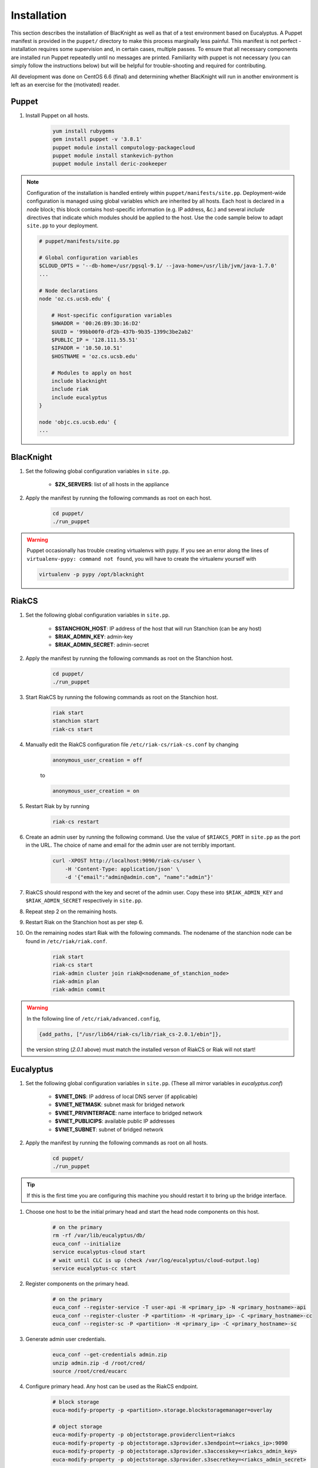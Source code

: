 Installation
============

This section describes the installation of BlacKnight as well as that of a test environment based on Eucalyptus. A Puppet manifest is provided in the ``puppet/`` directory to make this process marginally less painful. This manifest is not perfect - installation requires some supervision and, in certain cases, multiple passes. To ensure that all necessary components are installed run Puppet repeatedly until no messages are printed. Familiarity with puppet is not necessary (you can simply follow the instructions below) but will be helpful for trouble-shooting and required for contributing.

All development was done on CentOS 6.6 (final) and determining whether BlacKnight will run in another environment is left as an exercise for the (motivated) reader.


Puppet
------

#. Install Puppet on all hosts.

    .. code-block:: shell

        yum install rubygems
        gem install puppet -v '3.8.1'
        puppet module install computology-packagecloud
        puppet module install stankevich-python
        puppet module install deric-zookeeper


.. note::

    Configuration of the installation is handled entirely within ``puppet/manifests/site.pp``. Deployment-wide configuration is managed using global variables which are inherited by all hosts. Each host is declared in a *node* block; this block contains host-specific information (e.g. IP address, &c.) and several *include* directives that indicate which modules should be applied to the host. Use the code sample below to adapt ``site.pp`` to your deployment.

    .. code-block:: ruby

        # puppet/manifests/site.pp

        # Global configuration variables
        $CLOUD_OPTS = '--db-home=/usr/pgsql-9.1/ --java-home=/usr/lib/jvm/java-1.7.0'
        ...

        # Node declarations
        node 'oz.cs.ucsb.edu' {

            # Host-specific configuration variables
            $HWADDR = '00:26:B9:3D:16:D2'
            $UUID = '99bb00f0-df2b-437b-9b35-1399c3be2ab2'
            $PUBLIC_IP = '128.111.55.51'
            $IPADDR = '10.50.10.51'
            $HOSTNAME = 'oz.cs.ucsb.edu'

            # Modules to apply on host
            include blacknight
            include riak
            include eucalyptus
        }

        node 'objc.cs.ucsb.edu' {
        ...


BlacKnight
----------

#. Set the following global configuration variables in ``site.pp``.

    * **$ZK_SERVERS**: list of all hosts in the appliance

#. Apply the manifest by running the following commands as root on each host.

    .. code-block:: shell

        cd puppet/
        ./run_puppet

.. warning::

    Puppet occasionally has trouble creating virtualenvs with pypy. If you see an error along the lines of ``virtualenv-pypy: command not found``, you will have to create the virtualenv yourself with

    .. code-block:: shell

        virtualenv -p pypy /opt/blacknight

RiakCS
------

#. Set the following global configuration variables in ``site.pp``.

    * **$STANCHION_HOST**: IP address of the host that will run Stanchion (can be any host)
    * **$RIAK_ADMIN_KEY**: admin-key
    * **$RIAK_ADMIN_SECRET**: admin-secret

#. Apply the manifest by running the following commands as root on the Stanchion host.

    .. code-block:: shell

        cd puppet/
        ./run_puppet

#. Start RiakCS by running the following commands as root on the Stanchion host.

    .. code-block:: shell

        riak start
        stanchion start
        riak-cs start

#. Manually edit the RiakCS configuration file ``/etc/riak-cs/riak-cs.conf`` by changing

    .. code-block:: properties

        anonymous_user_creation = off

    to

    .. code-block:: properties

        anonymous_user_creation = on

#. Restart Riak by by running

    .. code-block:: shell

        riak-cs restart

#. Create an admin user by running the following command. Use the value of ``$RIAKCS_PORT`` in ``site.pp`` as the port in the URL. The choice of name and email for the admin user are not terribly important.

    .. code-block:: shell

        curl -XPOST http://localhost:9090/riak-cs/user \
            -H 'Content-Type: application/json' \
            -d '{"email":"admin@admin.com", "name":"admin"}'

#. RiakCS should respond with the key and secret of the admin user. Copy these into ``$RIAK_ADMIN_KEY`` and ``$RIAK_ADMIN_SECRET`` respectively in ``site.pp``.

#. Repeat step 2 on the remaining hosts.

#. Restart Riak on the Stanchion host as per step 6.

#. On the remaining nodes start Riak with the following commands. The nodename of the stanchion node can be found in ``/etc/riak/riak.conf``.

    .. code-block:: shell

        riak start
        riak-cs start
        riak-admin cluster join riak@<nodename_of_stanchion_node>
        riak-admin plan
        riak-admin commit

.. warning::

    In the following line of ``/etc/riak/advanced.config``,

    .. code-block:: erlang

          {add_paths, ["/usr/lib64/riak-cs/lib/riak_cs-2.0.1/ebin"]},

    the version string (*2.0.1* above) must match the installed verson of RiakCS or Riak will not start!


Eucalyptus
----------

#. Set the following global configuration variables in ``site.pp``. (These all mirror variables in *eucalyptus.conf*)

    * **$VNET_DNS**: IP address of local DNS server (if applicable)
    * **$VNET_NETMASK**: subnet mask for bridged network
    * **$VNET_PRIVINTERFACE**: name interface to bridged network
    * **$VNET_PUBLICIPS**: available public IP addresses
    * **$VNET_SUBNET**: subnet of bridged network

#. Apply the manifest by running the following commands as root on all hosts.

    .. code-block:: shell

        cd puppet/
        ./run_puppet

.. tip::

    If this is the first time you are configuring this machine you should restart it to bring up the bridge interface.

#. Choose one host to be the initial primary head and start the head node components on this host.

    .. code-block:: shell

        # on the primary
        rm -rf /var/lib/eucalyptus/db/
        euca_conf --initialize
        service eucalyptus-cloud start
        # wait until CLC is up (check /var/log/eucalyptus/cloud-output.log)
        service eucalyptus-cc start

#. Register components on the primary head.

    .. code-block:: shell

        # on the primary
        euca_conf --register-service -T user-api -H <primary_ip> -N <primary_hostname>-api
        euca_conf --register-cluster -P <partition> -H <primary_ip> -C <primary_hostname>-cc
        euca_conf --register-sc -P <partition> -H <primary_ip> -C <primary_hostname>-sc

#. Generate admin user credentials.

    .. code-block:: shell

        euca_conf --get-credentials admin.zip
        unzip admin.zip -d /root/cred/
        source /root/cred/eucarc

#. Configure primary head. Any host can be used as the RiakCS endpoint.

    .. code-block:: shell

        # block storage
        euca-modify-property -p <partition>.storage.blockstoragemanager=overlay

        # object storage
        euca-modify-property -p objectstorage.providerclient=riakcs
        euca-modify-property -p objectstorage.s3provider.s3endpoint=<riakcs_ip>:9090
        euca-modify-property -p objectstorage.s3provider.s3accesskey=<riakcs_admin_key>
        euca-modify-property -p objectstorage.s3provider.s3secretkey=<riakcs_admin_secret>

#. Distribute keys across all hosts.

    a. Generate an ssh key on each host.

        .. code-block:: shell

            [ -e /root/.ssh/id_rsa ] || ssh-keygen -t rsa -N '' -f /root/.ssh/id_rsa

    b. Add every host's key to each other's list of authorized hosts.

        .. code-block:: shell

            for host in hosts; do
                # You will get very good at typing your password...
                cat $(ssh host 'cat /root/.ssh/id_rsa') >> /root/.ssh/authorized_hosts
            done

Development
-----------

BlacKnight comes equipped with a series of utilities for simulated execution as testing on a full scale appliance can be unwieldy. The **zkconf** tool is extremely useful for quickly deploying temporary ZooKeeper ensembles locally; it can be found at https://github.com/phunt/zkconf and the instructions for its use are straightforward. The :mod:`util` contains various commands for communicating with the ZooKeeper server to simulate events and services. The provided specification (``test/spec.yaml``) simply points hooks at blacknight-util to start and stop simulated services.


External Documentation
----------------------

* Puppet_
* Eucalyptus_
* RiakCS_
* ZooKeeper_
* Kazoo_

.. _Puppet: http://docs.puppetlabs.com/puppet/
.. _Eucalyptus: https://www.eucalyptus.com/docs/eucalyptus/4.1.1/index.html
.. _RiakCS: http://docs.basho.com/riakcs/latest/
.. _ZooKeeper: https://zookeeper.apache.org/doc/r3.5.0-alpha/
.. _Kazoo: https://kazoo.readthedocs.org/en/latest/
